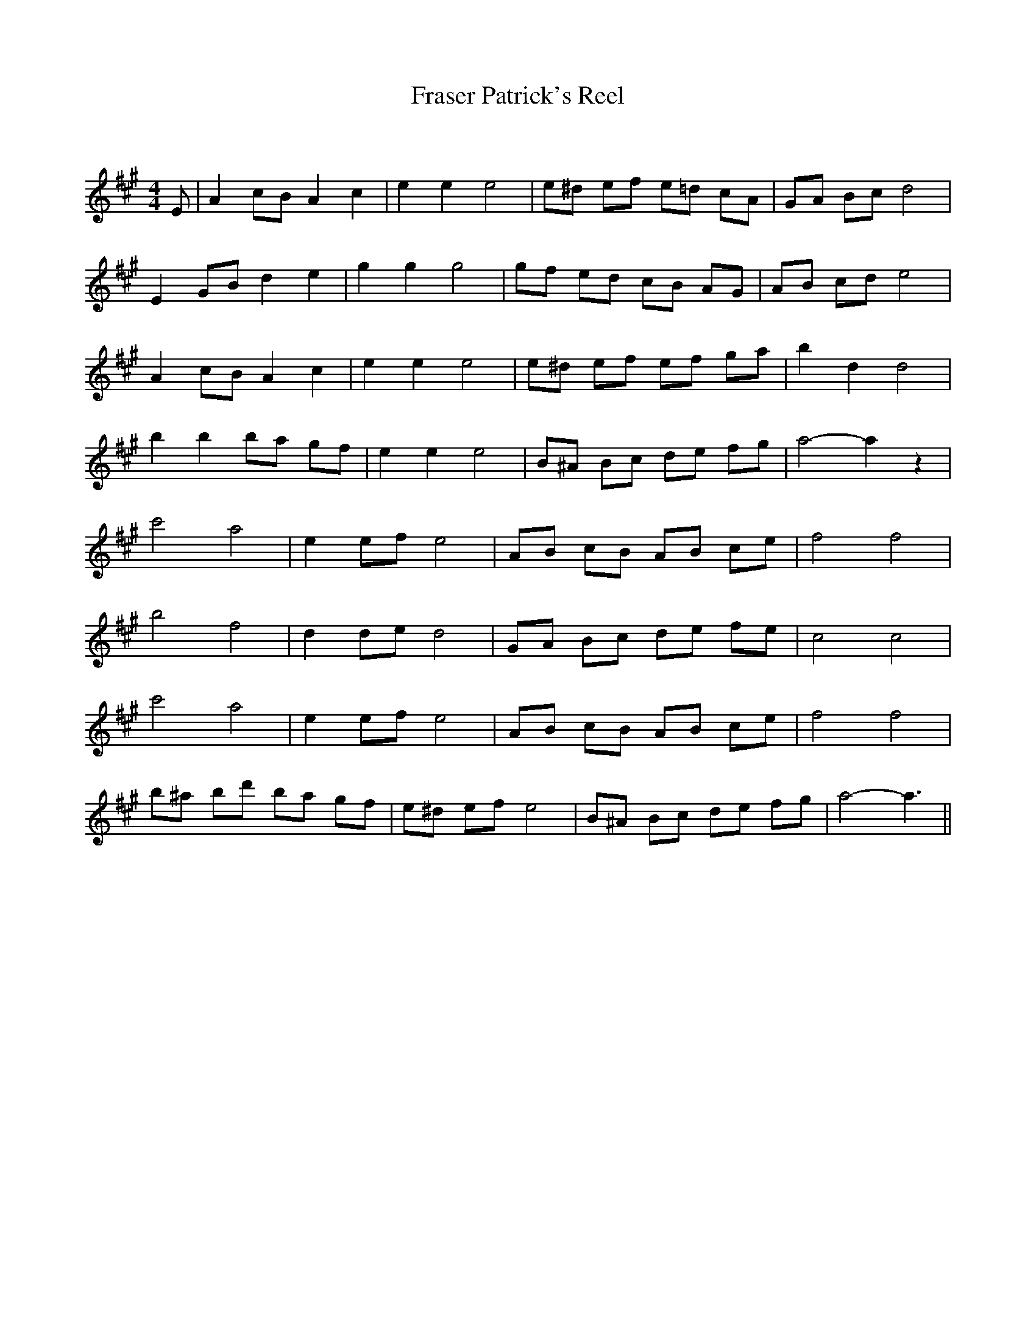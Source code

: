 X:1
T: Fraser Patrick's Reel
C:
R:Reel
Q: 232
K:A
M:4/4
L:1/8
E|A2 cB A2 c2|e2 e2 e4|e^d ef e=d cA|GA Bc d4|
E2 GB d2 e2|g2 g2 g4|gf ed cB AG|AB cd e4|
A2 cB A2 c2|e2 e2 e4|e^d ef ef ga|b2 d2 d4|
b2 b2 ba gf|e2 e2 e4|B^A Bc de fg|a4-a2 z2|
c'4 a4|e2 ef e4|AB cB AB ce|f4 f4|
b4 f4|d2 de d4|GA Bc de fe|c4 c4|
c'4 a4|e2 ef e4|AB cB AB ce|f4 f4|
b^a bd' ba gf|e^d ef e4|B^A Bc de fg|a4-a3||
